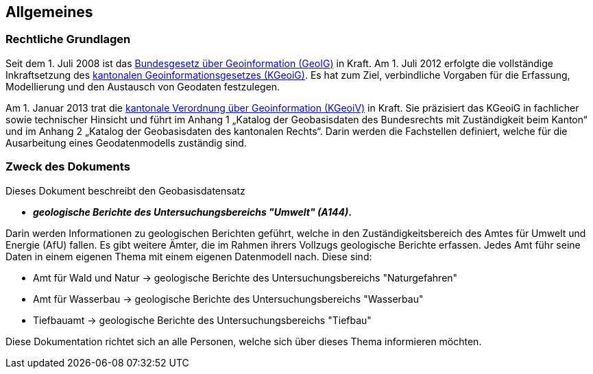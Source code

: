 == Allgemeines
=== Rechtliche Grundlagen
//Todo Links und Anhänge definieren 
Seit dem 1. Juli 2008 ist das https://www.fedlex.admin.ch/eli/cc/2008/388/de[Bundesgesetz über Geoinformation (GeoIG)] in Kraft. Am 1. Juli 2012
erfolgte die vollständige Inkraftsetzung des https://www.sz.ch/public/upload/assets/48275/214_110.pdf?fp=2[kantonalen Geoinformationsgesetzes (KGeoiG)]. Es hat
zum Ziel, verbindliche Vorgaben für die Erfassung, Modellierung und den Austausch von Geodaten
festzulegen. +

Am 1. Januar 2013 trat die https://www.sz.ch/public/upload/assets/5600/214_111.pdf?fp=11[kantonale Verordnung über Geoinformation (KGeoiV)] in Kraft. Sie
präzisiert das KGeoiG in fachlicher sowie technischer Hinsicht und führt im Anhang 1 „Katalog der
Geobasisdaten des Bundesrechts mit Zuständigkeit beim Kanton“ und im Anhang 2 „Katalog der
Geobasisdaten des kantonalen Rechts“. Darin werden die Fachstellen definiert, welche für die
Ausarbeitung eines Geodatenmodells zuständig sind.


===  Zweck des Dokuments
Dieses Dokument beschreibt den Geobasisdatensatz
 
* *__geologische Berichte des Untersuchungsbereichs "Umwelt" (A144)__.* +

Darin werden Informationen zu geologischen Berichten geführt, welche in den Zuständigkeitsbereich des Amtes für Umwelt und Energie (AfU) fallen. Es gibt weitere Ämter, die im Rahmen ihrers Vollzugs geologische Berichte erfassen. Jedes Amt führ seine Daten in einem eigenen Thema mit einem eigenen Datenmodell nach. Diese sind:

* Amt für Wald und Natur -> geologische Berichte des Untersuchungsbereichs "Naturgefahren"
* Amt für Wasserbau -> geologische Berichte des Untersuchungsbereichs "Wasserbau"
* Tiefbauamt -> geologische Berichte des Untersuchungsbereichs "Tiefbau"

Diese Dokumentation richtet sich an alle Personen, welche sich über dieses Thema informieren möchten.

ifdef::backend-pdf[]
<<<
endif::[]
